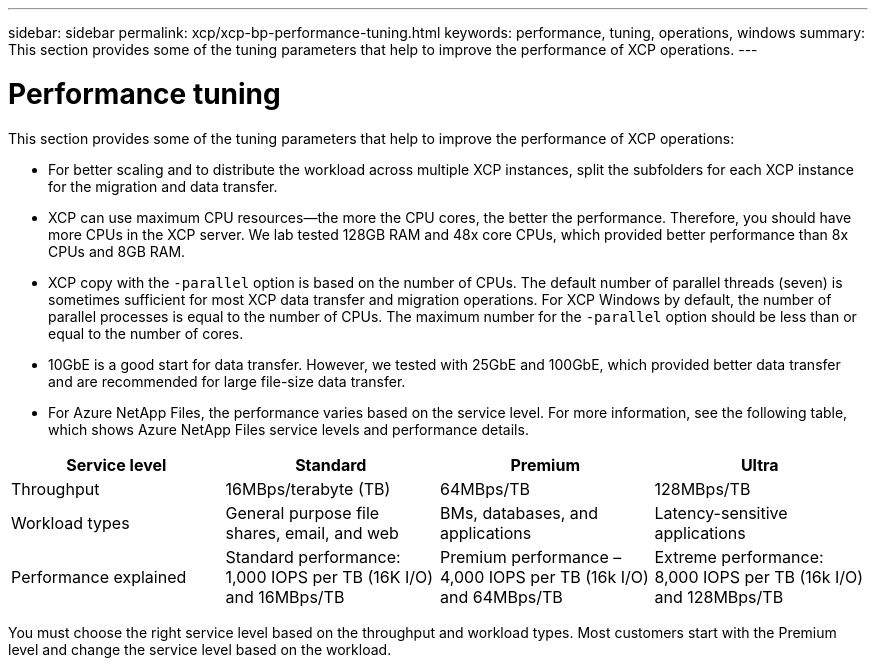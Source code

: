 ---
sidebar: sidebar
permalink: xcp/xcp-bp-performance-tuning.html
keywords: performance, tuning, operations, windows
summary: This section provides some of the tuning parameters that help to improve the performance of XCP operations.
---

= Performance tuning
:hardbreaks:
:nofooter:
:icons: font
:linkattrs:
:imagesdir: ../media/

//
// This file was created with NDAC Version 2.0 (August 17, 2020)
//
// 2021-09-20 14:39:42.273928
//

[.lead]
This section provides some of the tuning parameters that help to improve the performance of XCP operations:

* For better scaling and to distribute the workload across multiple XCP instances, split the subfolders for each XCP instance for the migration and data transfer.
* XCP can use maximum CPU resources—the more the CPU cores, the better the performance. Therefore, you should have more CPUs in the XCP server. We lab tested 128GB RAM and 48x core CPUs, which provided better performance than 8x CPUs and 8GB RAM.
* XCP copy with the `-parallel` option is based on the number of CPUs. The default number of parallel threads (seven) is sometimes sufficient for most XCP data transfer and migration operations. For XCP Windows by default, the number of parallel processes is equal to the number of CPUs. The maximum number for the `-parallel` option should be less than or equal to the number of cores.
* 10GbE is a good start for data transfer. However, we tested with 25GbE and 100GbE, which provided better data transfer and are recommended for large file-size data transfer.
* For Azure NetApp Files, the performance varies based on the service level. For more information, see the following table, which shows Azure NetApp Files service levels and performance details.

|===
|Service level |Standard |Premium |Ultra

|Throughput
|16MBps/terabyte (TB)
|64MBps/TB
|128MBps/TB
|Workload types
|General purpose file shares, email, and web
|BMs, databases, and applications
|Latency-sensitive applications
|Performance explained
|Standard performance: 1,000 IOPS per TB (16K I/O) and 16MBps/TB
|Premium performance – 4,000 IOPS per TB (16k I/O) and 64MBps/TB
|Extreme performance: 8,000 IOPS per TB (16k I/O) and 128MBps/TB
|===

You must choose the right service level based on the throughput and workload types. Most customers start with the Premium level and change the service level based on the workload.
